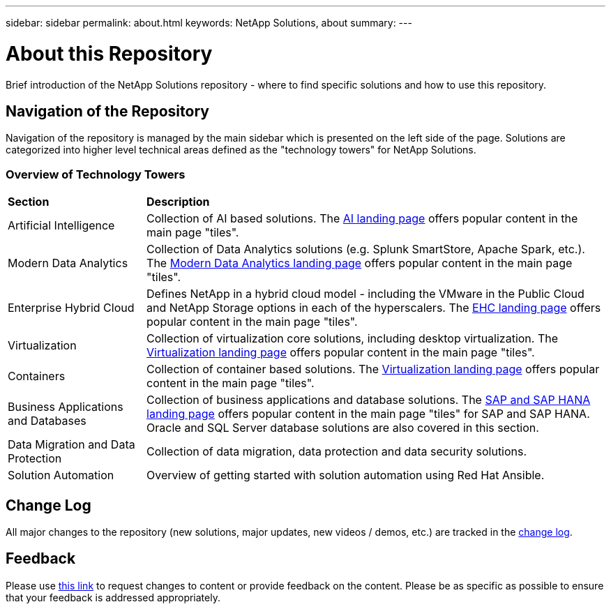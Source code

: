 ---
sidebar: sidebar
permalink: about.html
keywords: NetApp Solutions, about
summary:
---

= About this Repository
:hardbreaks:
:nofooter:
:icons: font
:linkattrs:
:imagesdir: ./../media/

[.lead]
Brief introduction of the NetApp Solutions repository - where to find specific solutions and how to use this repository.

== Navigation of the Repository
Navigation of the repository is managed by the main sidebar which is presented on the left side of the page.  Solutions are categorized into higher level technical areas defined as the "technology towers" for NetApp Solutions.

=== Overview of Technology Towers

[width=100%,cols="3,10",grid="rows"]
|===
| *Section* | *Description*
| Artificial Intelligence
| Collection of AI based solutions.  The link:ai/index.html[AI landing page] offers popular content in the main page "tiles".
//
| Modern Data Analytics
| Collection of Data Analytics solutions (e.g. Splunk SmartStore, Apache Spark, etc.).  The link:data-analytics/index.html[Modern Data Analytics landing page] offers popular content in the main page "tiles".
//
| Enterprise Hybrid Cloud
| Defines NetApp in a hybrid cloud model - including the VMware in the Public Cloud and NetApp Storage options in each of the hyperscalers.  The link:ehc/index.html[EHC landing page] offers popular content in the main page "tiles".
//
| Virtualization
| Collection of virtualization core solutions, including desktop virtualization.  The link:virtualization/index.html[Virtualization landing page] offers popular content in the main page "tiles".
//
| Containers
| Collection of container based solutions.  The link:containers/index.html[Virtualization landing page] offers popular content in the main page "tiles".
//
| Business Applications and Databases
| Collection of business applications and database solutions. The link:https://docs.netapp.com/us-en/netapp-solutions-sap/index.html[SAP and SAP HANA landing page] offers popular content in the main page "tiles" for SAP and SAP HANA.  Oracle and SQL Server database solutions are also covered in this section.
//
| Data Migration and Data Protection
| Collection of data migration, data protection and data security solutions.
//
| Solution Automation
| Overview of getting started with solution automation using Red Hat Ansible.
|===

== Change Log
All major changes to the repository (new solutions, major updates, new videos / demos, etc.) are tracked in the link:change-log.html[change log].

== Feedback
Please use link:https://github.com/NetAppDocs/netapp-solutions/issues/new?body=%0d%0a%0d%0aFeedback:%20%0d%0aAdditional%20Comments:&title=Feedback[this link] to request changes to content or provide feedback on the content.  Please be as specific as possible to ensure that your feedback is addressed appropriately.
